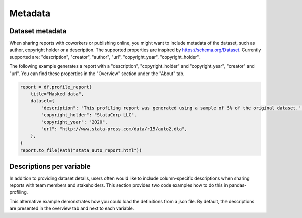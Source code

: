 ========
Metadata
========

Dataset metadata
----------------
When sharing reports with coworkers or publishing online, you might want to include metadata of the dataset, such as author, copyright holder or a description. The supported properties are inspired by `https://schema.org/Dataset <https://schema.org/Dataset>`_. Currently supported are: "description", "creator", "author", "url", "copyright_year", "copyright_holder".

The following example generates a report with a "description", "copyright_holder" and "copyright_year", "creator" and "url".
You can find these properties in the "Overview" section under the "About" tab.

.. code-block:: python

    report = df.profile_report(
        title="Masked data",
        dataset={
            "description": "This profiling report was generated using a sample of 5% of the original dataset.",
            "copyright_holder": "StataCorp LLC",
            "copyright_year": "2020",
            "url": "http://www.stata-press.com/data/r15/auto2.dta",
        },
    )
    report.to_file(Path("stata_auto_report.html"))

Descriptions per variable
-------------------------
In addition to providing dataset details, users often would like to include column-specific descriptions when sharing reports with team members and stakeholders. This section provides two code examples how to do this in pandas-profiling.

.. code-block:: python
    :caption: Generate a report with descriptions per variable

    profile = df.profile_report(
        variables={
            "descriptions": {
                "files": "Files in the filesystem",
                "datec": "Creation date",
                "datem": "Modification date",
            }
        }
    )

    profile.to_file("report.html")


This alternative example demonstrates how you could load the definitions from a json file.
By default, the descriptions are presented in the overview tab and next to each variable.

.. code-block:: json
     :caption: dataset_column_definition.json

        {
            "column name 1": "column 1 definition",
            "column name 2": "column 2 definition"
        }

.. code-block:: python
        :caption: Generate a report with descriptions per variable from a definitions file

        import json
        import pandas as pd
        import pandas_profiling

        definition_file = "dataset_column_definition.json"

        # Read the variable descriptions
        with open(definition_file, "r") as f:
            definitions = json.load(f)

        # By default, the descriptions are presented in the overview tab and next to each variable
        report = df.profile_report(variable={"descriptions": definitions})

        # We can disable showing the descriptions next to each variable
        report = df.profile_report(
            variable={"descriptions": definitions}, show_variable_description=False
        )

        report.to_file('report.html')